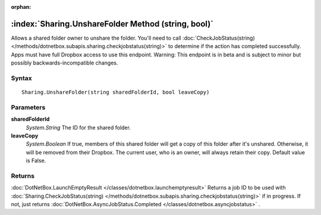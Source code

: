 :orphan:

:index:`Sharing.UnshareFolder Method (string, bool)`
====================================================

Allows a shared folder owner to unshare the folder. You'll need to call :doc:`CheckJobStatus(string) </methods/dotnetbox.subapis.sharing.checkjobstatus(string)>`  to determine if the action has completed successfully. Apps must have full Dropbox access to use this endpoint. Warning: This endpoint is in beta and is subject to minor but possibly backwards-incompatible changes.

Syntax
------

::

	Sharing.UnshareFolder(string sharedFolderId, bool leaveCopy)

Parameters
----------

**sharedFolderId**
	*System.String* The ID for the shared folder.

**leaveCopy**
	*System.Boolean* If true, members of this shared folder will get a copy of this folder after it's unshared. Otherwise, it will be removed from their Dropbox. The current user, who is an owner, will always retain their copy. Default value is False.

Returns
-------

:doc:`DotNetBox.LaunchEmptyResult </classes/dotnetbox.launchemptyresult>`  Returns a job ID to be used with :doc:`Sharing.CheckJobStatus(string) </methods/dotnetbox.subapis.sharing.checkjobstatus(string)>`  if in progress. If not, just returns :doc:`DotNetBox.AsyncJobStatus.Completed </classes/dotnetbox.asyncjobstatus>` .
